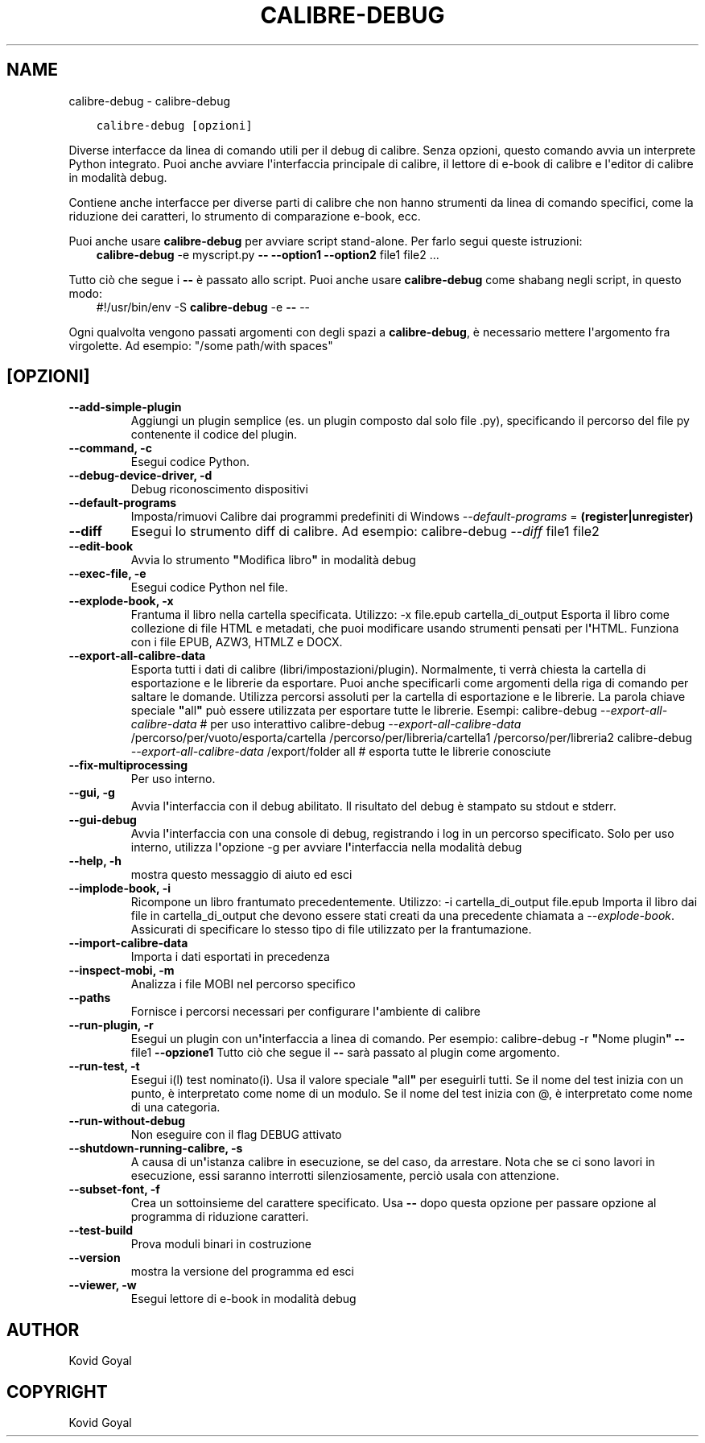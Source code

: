 .\" Man page generated from reStructuredText.
.
.
.nr rst2man-indent-level 0
.
.de1 rstReportMargin
\\$1 \\n[an-margin]
level \\n[rst2man-indent-level]
level margin: \\n[rst2man-indent\\n[rst2man-indent-level]]
-
\\n[rst2man-indent0]
\\n[rst2man-indent1]
\\n[rst2man-indent2]
..
.de1 INDENT
.\" .rstReportMargin pre:
. RS \\$1
. nr rst2man-indent\\n[rst2man-indent-level] \\n[an-margin]
. nr rst2man-indent-level +1
.\" .rstReportMargin post:
..
.de UNINDENT
. RE
.\" indent \\n[an-margin]
.\" old: \\n[rst2man-indent\\n[rst2man-indent-level]]
.nr rst2man-indent-level -1
.\" new: \\n[rst2man-indent\\n[rst2man-indent-level]]
.in \\n[rst2man-indent\\n[rst2man-indent-level]]u
..
.TH "CALIBRE-DEBUG" "1" "marzo 10, 2023" "6.14.0" "calibre"
.SH NAME
calibre-debug \- calibre-debug
.INDENT 0.0
.INDENT 3.5
.sp
.nf
.ft C
calibre\-debug [opzioni]
.ft P
.fi
.UNINDENT
.UNINDENT
.sp
Diverse interfacce da linea di comando utili per il debug di calibre. Senza opzioni,
questo comando avvia un interprete Python integrato. Puoi anche avviare l\(aqinterfaccia
principale di calibre, il lettore di e\-book di calibre e l\(aqeditor di calibre in modalità debug.
.sp
Contiene anche interfacce per diverse parti di calibre che non hanno
strumenti da linea di comando specifici, come la riduzione dei caratteri, lo strumento di
comparazione e\-book, ecc.
.sp
Puoi anche usare \fBcalibre\-debug\fP per avviare script stand\-alone. Per farlo segui queste istruzioni:
.INDENT 0.0
.INDENT 3.5
\fBcalibre\-debug\fP \-e myscript.py \fB\-\-\fP \fB\-\-option1\fP \fB\-\-option2\fP file1 file2 ...
.UNINDENT
.UNINDENT
.sp
Tutto ciò che segue i \fB\-\-\fP è passato allo script. Puoi anche usare \fBcalibre\-debug\fP
come shabang negli script, in questo modo:
.INDENT 0.0
.INDENT 3.5
#!/usr/bin/env \-S \fBcalibre\-debug\fP \-e \fB\-\-\fP \-\-
.UNINDENT
.UNINDENT
.sp
Ogni qualvolta vengono passati argomenti con degli spazi a \fBcalibre\-debug\fP, è necessario mettere l\(aqargomento fra virgolette. Ad esempio: \(dq/some path/with spaces\(dq
.SH [OPZIONI]
.INDENT 0.0
.TP
.B \-\-add\-simple\-plugin
Aggiungi un plugin semplice (es. un plugin composto dal solo file .py), specificando il percorso del file py contenente il codice del plugin.
.UNINDENT
.INDENT 0.0
.TP
.B \-\-command, \-c
Esegui codice Python.
.UNINDENT
.INDENT 0.0
.TP
.B \-\-debug\-device\-driver, \-d
Debug riconoscimento dispositivi
.UNINDENT
.INDENT 0.0
.TP
.B \-\-default\-programs
Imposta/rimuovi Calibre dai programmi predefiniti di Windows \fI\%\-\-default\-programs\fP = \fB(register|unregister)\fP
.UNINDENT
.INDENT 0.0
.TP
.B \-\-diff
Esegui lo strumento diff di calibre. Ad esempio: calibre\-debug \fI\%\-\-diff\fP file1 file2
.UNINDENT
.INDENT 0.0
.TP
.B \-\-edit\-book
Avvia lo strumento \fB\(dq\fPModifica libro\fB\(dq\fP in modalità debug
.UNINDENT
.INDENT 0.0
.TP
.B \-\-exec\-file, \-e
Esegui codice Python nel file.
.UNINDENT
.INDENT 0.0
.TP
.B \-\-explode\-book, \-x
Frantuma il libro nella cartella specificata. Utilizzo: \-x file.epub cartella_di_output Esporta il libro come collezione di file HTML e metadati, che puoi modificare usando strumenti pensati per l\fB\(aq\fPHTML. Funziona con i file EPUB, AZW3, HTMLZ e DOCX.
.UNINDENT
.INDENT 0.0
.TP
.B \-\-export\-all\-calibre\-data
Esporta tutti i dati di calibre (libri/impostazioni/plugin). Normalmente, ti verrà chiesta la cartella di esportazione e le librerie da esportare. Puoi anche specificarli come argomenti della riga di comando per saltare le domande. Utilizza percorsi assoluti per la cartella di esportazione e le librerie. La parola chiave speciale \fB\(dq\fPall\fB\(dq\fP può essere utilizzata per esportare tutte le librerie. Esempi:  calibre\-debug \fI\%\-\-export\-all\-calibre\-data\fP # per uso interattivo calibre\-debug \fI\%\-\-export\-all\-calibre\-data\fP /percorso/per/vuoto/esporta/cartella /percorso/per/libreria/cartella1 /percorso/per/libreria2 calibre\-debug \fI\%\-\-export\-all\-calibre\-data\fP /export/folder all # esporta tutte le librerie conosciute
.UNINDENT
.INDENT 0.0
.TP
.B \-\-fix\-multiprocessing
Per uso interno.
.UNINDENT
.INDENT 0.0
.TP
.B \-\-gui, \-g
Avvia l\fB\(aq\fPinterfaccia con il debug abilitato. Il risultato del debug è stampato su stdout e stderr.
.UNINDENT
.INDENT 0.0
.TP
.B \-\-gui\-debug
Avvia l\fB\(aq\fPinterfaccia con una console di debug, registrando i log in un percorso specificato. Solo per uso interno, utilizza l\fB\(aq\fPopzione \-g per avviare l\fB\(aq\fPinterfaccia nella modalità debug
.UNINDENT
.INDENT 0.0
.TP
.B \-\-help, \-h
mostra questo messaggio di aiuto ed esci
.UNINDENT
.INDENT 0.0
.TP
.B \-\-implode\-book, \-i
Ricompone un libro frantumato precedentemente. Utilizzo: \-i cartella_di_output file.epub Importa il libro dai file in cartella_di_output che devono essere stati creati da una precedente chiamata a \fI\%\-\-explode\-book\fP\&. Assicurati di specificare lo stesso tipo di file utilizzato per la frantumazione.
.UNINDENT
.INDENT 0.0
.TP
.B \-\-import\-calibre\-data
Importa i dati esportati in precedenza
.UNINDENT
.INDENT 0.0
.TP
.B \-\-inspect\-mobi, \-m
Analizza i file MOBI nel percorso specifico
.UNINDENT
.INDENT 0.0
.TP
.B \-\-paths
Fornisce i percorsi necessari per configurare l\fB\(aq\fPambiente di calibre
.UNINDENT
.INDENT 0.0
.TP
.B \-\-run\-plugin, \-r
Esegui un plugin con un\fB\(aq\fPinterfaccia a linea di comando. Per esempio: calibre\-debug \-r \fB\(dq\fPNome plugin\fB\(dq\fP \fB\-\-\fP file1 \fB\-\-opzione1\fP Tutto ciò che segue il \fB\-\-\fP sarà passato al plugin come argomento.
.UNINDENT
.INDENT 0.0
.TP
.B \-\-run\-test, \-t
Esegui i(l) test nominato(i). Usa il valore speciale \fB\(dq\fPall\fB\(dq\fP per eseguirli tutti. Se il nome del test inizia con un punto, è interpretato come nome di un modulo. Se il nome del test inizia con @, è interpretato come nome di una categoria.
.UNINDENT
.INDENT 0.0
.TP
.B \-\-run\-without\-debug
Non eseguire con il flag DEBUG attivato
.UNINDENT
.INDENT 0.0
.TP
.B \-\-shutdown\-running\-calibre, \-s
A causa di un\fB\(aq\fPistanza calibre in esecuzione, se del caso, da arrestare. Nota che se ci sono lavori in esecuzione, essi saranno interrotti silenziosamente, perciò usala con attenzione.
.UNINDENT
.INDENT 0.0
.TP
.B \-\-subset\-font, \-f
Crea un sottoinsieme del carattere specificato. Usa \fB\-\-\fP dopo questa opzione per passare opzione al programma di riduzione caratteri.
.UNINDENT
.INDENT 0.0
.TP
.B \-\-test\-build
Prova moduli binari in costruzione
.UNINDENT
.INDENT 0.0
.TP
.B \-\-version
mostra la versione del programma ed esci
.UNINDENT
.INDENT 0.0
.TP
.B \-\-viewer, \-w
Esegui lettore di e\-book in modalità debug
.UNINDENT
.SH AUTHOR
Kovid Goyal
.SH COPYRIGHT
Kovid Goyal
.\" Generated by docutils manpage writer.
.
